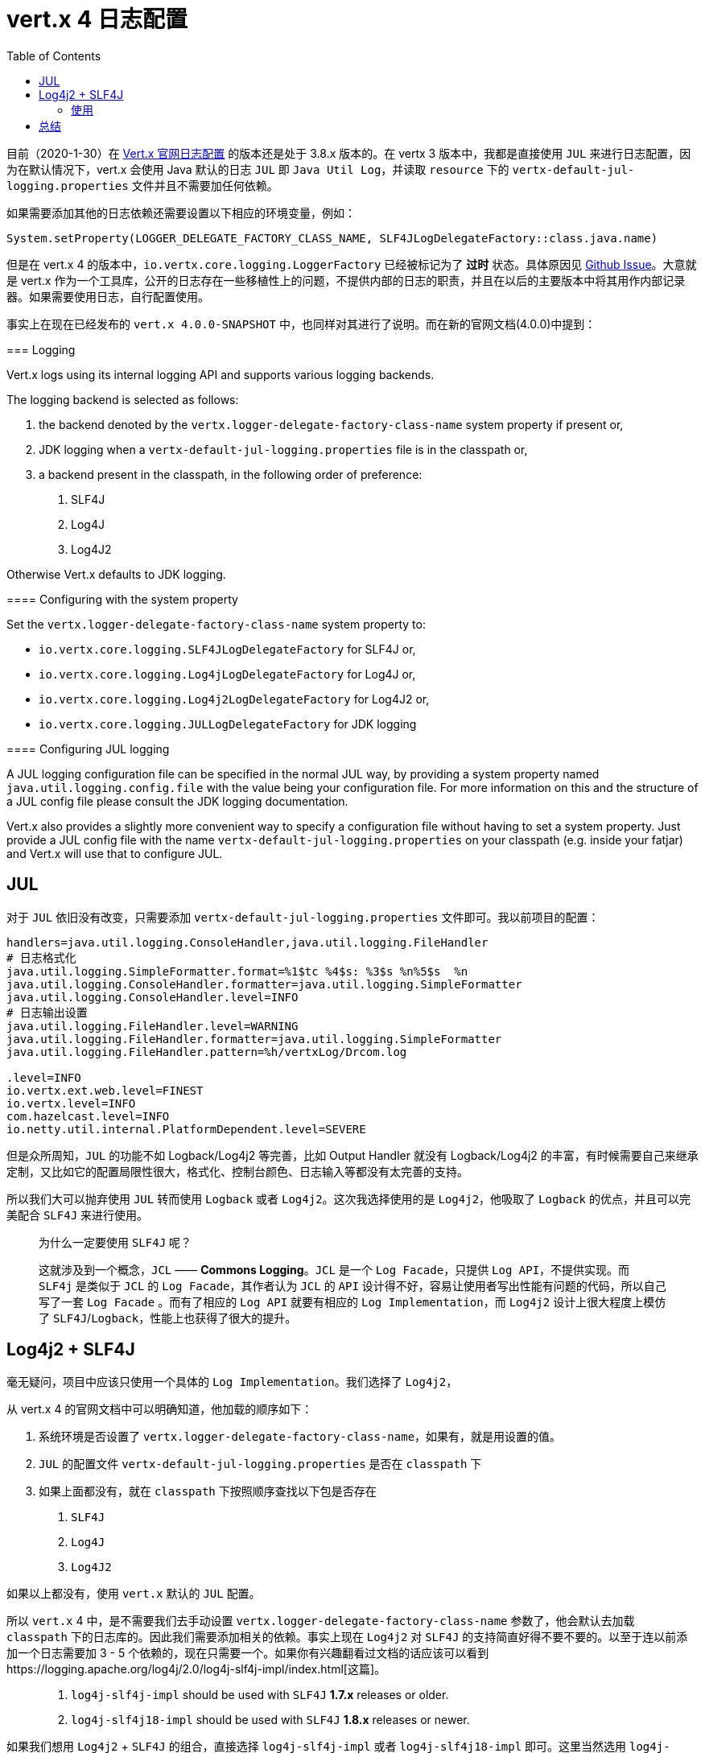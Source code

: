 = vert.x 4 日志配置
:page-description: vert.x 4 日志配置
:page-category: vert.x
:page-image: https://img.hacpai.com/bing/20190603.jpg?imageView2/1/w/960/h/540/interlace/1/q/100
:page-href: /articles/2020/01/31/1580462516035.html
:page-created: 1580462516228
:page-modified: 1580469306324
:toc:


目前（2020-1-30）在 https://vertx.io/docs/vertx-core/java/#_logging[Vert.x 官网日志配置]
的版本还是处于 3.8.x 版本的。在 vertx 3 版本中，我都是直接使用 `JUL`
来进行日志配置，因为在默认情况下，vert.x 会使用 Java 默认的日志 `JUL` 即
`Java Util Log`，并读取 `resource` 下的
`vertx-default-jul-logging.properties` 文件并且不需要加任何依赖。

如果需要添加其他的日志依赖还需要设置以下相应的环境变量，例如：

[source,kotlin]
----
System.setProperty(LOGGER_DELEGATE_FACTORY_CLASS_NAME, SLF4JLogDelegateFactory::class.java.name)
----

但是在 vert.x 4 的版本中，`io.vertx.core.logging.LoggerFactory`
已经被标记为了 *过时* 状态。具体原因见 https://github.com/eclipse-vertx/vert.x/issues/2774[Github
Issue]。大意就是 vert.x
作为一个工具库，公开的日志存在一些移植性上的问题，不提供内部的日志的职责，并且在以后的主要版本中将其用作内部记录器。如果需要使用日志，自行配置使用。

事实上在现在已经发布的 `vert.x 4.0.0-SNAPSHOT`
中，也同样对其进行了说明。而在新的官网文档(4.0.0)中提到：

[4.0.0]
====
=== Logging

Vert.x logs using its internal logging API and supports various logging
backends.

The logging backend is selected as follows:

[arabic]
. the backend denoted by the `vertx.logger-delegate-factory-class-name`
system property if present or,
. JDK logging when a `vertx-default-jul-logging.properties` file is in
the classpath or,
. a backend present in the classpath, in the following order of
preference:
[arabic]
.. SLF4J
.. Log4J
.. Log4J2

Otherwise Vert.x defaults to JDK logging.

==== Configuring with the system property

Set the `vertx.logger-delegate-factory-class-name` system property to:

* `io.vertx.core.logging.SLF4JLogDelegateFactory` for SLF4J or,
* `io.vertx.core.logging.Log4jLogDelegateFactory` for Log4J or,
* `io.vertx.core.logging.Log4j2LogDelegateFactory` for Log4J2 or,
* `io.vertx.core.logging.JULLogDelegateFactory` for JDK logging

==== Configuring JUL logging

A JUL logging configuration file can be specified in the normal JUL way,
by providing a system property named `java.util.logging.config.file`
with the value being your configuration file. For more information on
this and the structure of a JUL config file please consult the JDK
logging documentation.

Vert.x also provides a slightly more convenient way to specify a
configuration file without having to set a system property. Just provide
a JUL config file with the name `vertx-default-jul-logging.properties`
on your classpath (e.g. inside your fatjar) and Vert.x will use that to
configure JUL.
====

== JUL

对于 `JUL` 依旧没有改变，只需要添加
`vertx-default-jul-logging.properties` 文件即可。我以前项目的配置：

[source,properties]
----
handlers=java.util.logging.ConsoleHandler,java.util.logging.FileHandler
# 日志格式化
java.util.logging.SimpleFormatter.format=%1$tc %4$s: %3$s %n%5$s  %n
java.util.logging.ConsoleHandler.formatter=java.util.logging.SimpleFormatter
java.util.logging.ConsoleHandler.level=INFO
# 日志输出设置
java.util.logging.FileHandler.level=WARNING
java.util.logging.FileHandler.formatter=java.util.logging.SimpleFormatter
java.util.logging.FileHandler.pattern=%h/vertxLog/Drcom.log

.level=INFO
io.vertx.ext.web.level=FINEST
io.vertx.level=INFO
com.hazelcast.level=INFO
io.netty.util.internal.PlatformDependent.level=SEVERE
----

但是众所周知，`JUL` 的功能不如 Logback/Log4j2 等完善，比如 Output
Handler 就没有 Logback/Log4j2
的丰富，有时候需要自己来继承定制，又比如它的配置局限性很大，格式化、控制台颜色、日志输入等都没有太完善的支持。

所以我们大可以抛弃使用 `JUL` 转而使用 `Logback` 或者
`Log4j2`。这次我选择使用的是 `Log4j2`，他吸取了 `Logback`
的优点，并且可以完美配合 `SLF4J` 来进行使用。

____
为什么一定要使用 `SLF4J` 呢？

这就涉及到一个概念，`JCL` —— *Commons Logging*。`JCL` 是一个
`Log Facade`，只提供 `Log API`，不提供实现。而 `SLF4j` 是类似于 `JCL` 的
`Log Facade`，其作者认为 `JCL` 的 `API`
设计得不好，容易让使用者写出性能有问题的代码，所以自己写了一套
`Log Facade` 。而有了相应的 `Log API` 就要有相应的
`Log Implementation`，而 `Log4j2` 设计上很大程度上模仿了
`SLF4J`/`Logback`，性能上也获得了很大的提升。
____

== Log4j2 + SLF4J

毫无疑问，项目中应该只使用一个具体的 `Log Implementation`。我们选择了
`Log4j2`，

从 vert.x 4 的官网文档中可以明确知道，他加载的顺序如下：

[arabic]
. 系统环境是否设置了
`vertx.logger-delegate-factory-class-name`，如果有，就是用设置的值。
. `JUL` 的配置文件 `vertx-default-jul-logging.properties` 是否在
`classpath` 下
. 如果上面都没有，就在 `classpath` 下按照顺序查找以下包是否存在
[arabic]
.. `SLF4J`
.. `Log4J`
.. `Log4J2`

如果以上都没有，使用 `vert.x` 默认的 `JUL` 配置。

所以 `vert.x` 4 中，是不需要我们去手动设置
`vertx.logger-delegate-factory-class-name` 参数了，他会默认去加载
`classpath` 下的日志库的。因此我们需要添加相关的依赖。事实上现在
`Log4j2` 对 `SLF4J`
的支持简直好得不要不要的。以至于连以前添加一个日志需要加 3 - 5
个依赖的，现在只需要一个。如果你有兴趣翻看过文档的话应该可以看到https://logging.apache.org/log4j/2.0/log4j-slf4j-impl/index.html[这篇]。

____
[arabic]
. `log4j-slf4j-impl` should be used with `SLF4J` *1.7.x* releases or
older.
. `log4j-slf4j18-impl` should be used with `SLF4J` *1.8.x* releases or
newer.
____

如果我们想用 `Log4j2` + `SLF4J` 的组合，直接选择 `log4j-slf4j-impl` 或者
`log4j-slf4j18-impl` 即可。这里当然选用 `log4j-slf4j18-impl`
使用最新版本 `2.13.0`。它包含如下依赖：

* `org.slf4j:slf4j-api:1.8.0-alpha2`
* `org.apache.logging.log4j:log4j-api:2.13.0`
* `org.apache.logging.log4j:log4j-core:2.13.0`

这三个依赖已经包含了我们所有需要引入的东西。

接下来就是添加相应的配置文件了，配置文件网上一搜有很多的，这是我用的

[source,xml]
----
<?xml version="1.0" encoding="UTF-8"?>
<Configuration status="WARN" monitorInterval="30">

  <Properties>
    <Property name="LOG_PATH" value="./logs"/>
    <Property name="LOG_TMP_FILE" value="./logs/authorization-center-tmp.log"/>
    <Property name="LOG_INFO_FILE" value="./logs/authorization-center-info.log"/>
    <Property name="LOG_WARN_FILE" value="./logs/authorization-center-warn.log"/>
    <Property name="LOG_ERROR_FILE" value="./logs/authorization-center-error.log"/>
    <Property name="CONSOLE_LAYOUT"
              value="%style{%d{yyyy-MM-dd HH:mm:ss.SSS}}{Blue,Bright} %highlight{${LOG_LEVEL_PATTERN:-%5p}}{FATAL=bg_red, ERROR=red, WARN=yellow, INFO=green, DEBUG=grey, TRACE=blue} %style{%pid}{magenta} --- %style{[%15.15t] %-40.40c{1.}}{cyan,Bright} : %m%n%ex"/>
    <Property name="FILE_LAYOUT"
              value="%d{yyyy-MM-dd HH:mm:ss.SSS} ${LOG_LEVEL_PATTERN:-%5p} %pid --- [%15.15t] %-40.40c{1.} : %m%n%ex"/>
  </Properties>

  <Appenders>
    <Console name="Console" target="SYSTEM_OUT">
      <PatternLayout pattern="${CONSOLE_LAYOUT}"/>
    </Console>
    <RollingFile name="RollingFileInfo" fileName="${LOG_INFO_FILE}"
                 filePattern="${LOG_PATH}/info/info.%d{yyyy-MM-dd}.%i.log.gz">
      <ThresholdFilter level="info" onMatch="ACCEPT" onMismatch="DENY"/>
      <PatternLayout pattern="${FILE_LAYOUT}"/>
      <Policies>
        <TimeBasedTriggeringPolicy/>
        <SizeBasedTriggeringPolicy size="50MB"/>
      </Policies>
    </RollingFile>
    <RollingFile name="RollingFileWarn" fileName="${LOG_WARN_FILE}"
                 filePattern="${LOG_PATH}/warn/warn.%d{yyyy-MM-dd}.%i.log.gz">
      <ThresholdFilter level="warn" onMatch="ACCEPT" onMismatch="DENY"/>
      <PatternLayout pattern="${FILE_LAYOUT}"/>
      <Policies>
        <TimeBasedTriggeringPolicy/>
        <SizeBasedTriggeringPolicy size="50MB"/>
      </Policies>
    </RollingFile>
    <RollingFile name="RollingFileError" fileName="${LOG_ERROR_FILE}"
                 filePattern="${LOG_PATH}/error/error.%d{yyyy-MM-dd}.%i.log.gz">
      <ThresholdFilter level="warn" onMatch="ACCEPT" onMismatch="DENY"/>
      <PatternLayout pattern="${FILE_LAYOUT}"/>
      <Policies>
        <TimeBasedTriggeringPolicy/>
        <SizeBasedTriggeringPolicy size="50MB"/>
      </Policies>
    </RollingFile>
  </Appenders>
  <Loggers>
    <Logger name="cn.edu.gzmu.center" level="debug" additivity="false">
      <AppenderRef ref="Console"/>
    </Logger>
    <Root level="info">
      <AppenderRef ref="Console"/>
      <AppenderRef ref="RollingFileInfo"/>
      <AppenderRef ref="RollingFileWarn"/>
      <AppenderRef ref="RollingFileError"/>
    </Root>
  </Loggers>
</Configuration>
----

当然，`log4j2` 的功能很强大，还有严格模式的 `xml`、`json`、`yaml`
等配置方式，都是不错的。而且他支持控制台的颜色输出等，比如我配置的颜色是这样的：

image::https://resources.echocow.cn/file/2020/01/30/深度截图_选择区域_20200131170626.png[color]

可以去看https://logging.apache.org/log4j/2.x/manual/layouts.html[官方文档]
，非常详细。

=== 使用

使用的时候需要用的是如下两个包：

* `io.vertx.core.impl.logging.LoggerFactory`
* `io.vertx.core.impl.logging.Logger`

使用：

[source,kotlin]
----
private val log: Logger = LoggerFactory.getLogger(MainVerticle::class.java.name)

// ......

log.info("Server start......")
----

或者使用如下包：

* `org.slf4j.Logger`
* `org.slf4j.LoggerFactory`

使用的时候可以使用可变参数

[source,java]
----
log.info("Server start on port {}......", server.getInteger("port", 8888))
----

== 总结

`vert.x` 4 有很多改变，也加了很多新的特性，最大的改变莫过于
`Core futurisation` 了。然而对于拥有协程的 `Kotlin`
来说，有些地方编码方式没有太大改变。比较多的就是废弃了很多以前的
`API`，比如 `JWT` 相关的，比如 `Web` 相关的 `API`
都有部分被废弃，日志这里也有或多或少的改变。在 3.8.x
的时候进行逐渐的过度，新项目使用 4.0.0 还是不错的。

